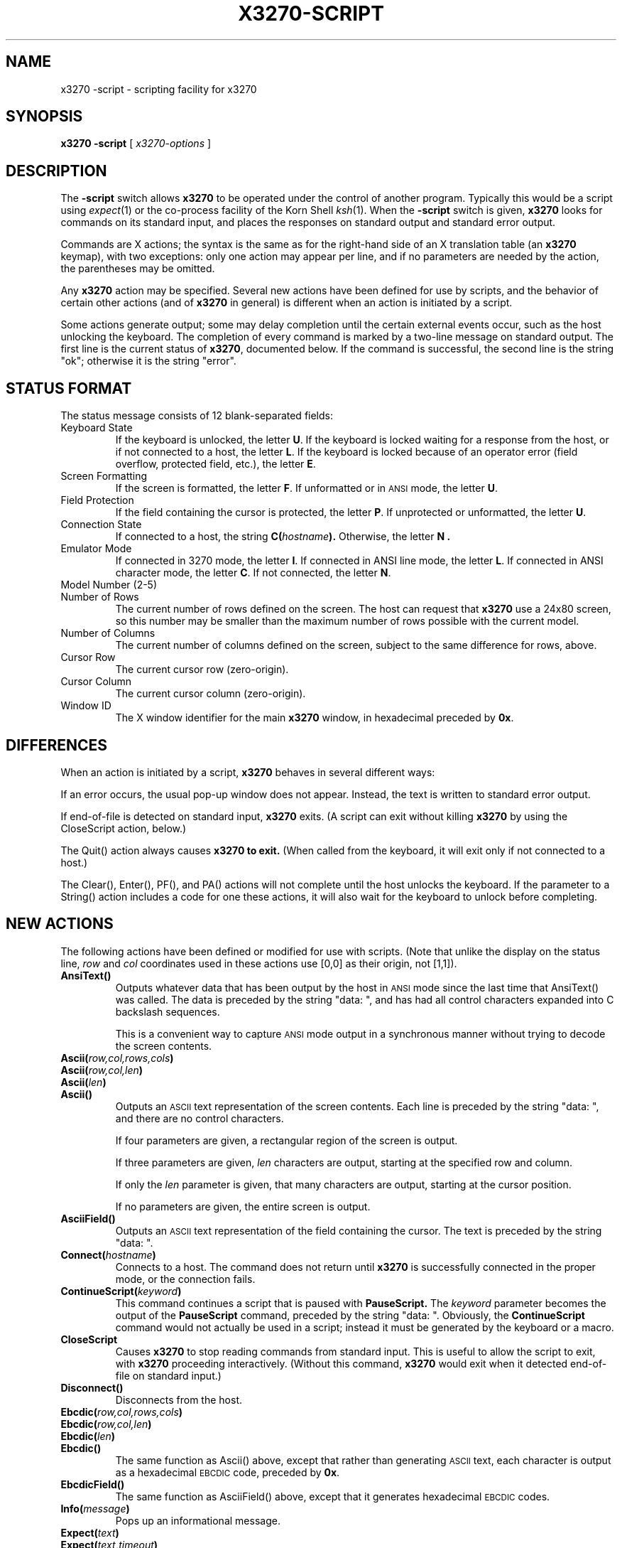 .TH X3270-SCRIPT 1 "12 May 1995"
.SH NAME
x3270 \-script \- scripting facility for x3270
.SH SYNOPSIS
.B x3270
.B \-script
[
.I x3270-options
]
.SH DESCRIPTION
The
.B \-script
switch allows
.B x3270
to be operated under the control of another program.
Typically this would be a script using
.IR expect (1)
or the co-process facility of the Korn Shell
.IR ksh (1).
When the
.B \-script
switch is given,
.B x3270
looks for commands on its standard input, and places the responses on
standard output and standard error output.
.PP
Commands are X actions; the syntax is the same as for the right-hand
side of an X translation table (an
.B x3270
keymap), with two exceptions: only one action may appear per line, and
if no parameters are needed by the action, the parentheses may be omitted.
.PP
Any
.B x3270
action may be specified.
Several new actions have been defined for use by scripts, and the behavior
of certain other actions (and of
.B x3270
in general) is different when an action is initiated by a script.
.PP
Some actions generate output; some may delay completion until the certain
external events occur, such as the host unlocking the keyboard.
The completion of every command is marked by a two-line message on standard
output.
The first line is the current status of
.BR x3270 ,
documented below.
If the command is successful, the second line is the string "ok"; otherwise it
is the string "error".
.SH "STATUS FORMAT"
The status message consists of 12 blank-separated fields:
.TP
Keyboard State
If the keyboard is unlocked, the letter
.BR U .
If the keyboard is locked waiting for a response from the host, or if not
connected to a host, the letter
.BR L .
If the keyboard is locked because of an operator error (field overflow,
protected field, etc.), the letter
.BR E .
.TP
Screen Formatting
If the screen is formatted, the letter
.BR F .
If unformatted or in
.SM ANSI
mode,
the letter
.BR U .
.TP
Field Protection
If the field containing the cursor is protected, the letter
.BR P .
If unprotected or unformatted, the letter
.BR U .
.TP
Connection State
If connected to a host, the string
.BI C( hostname ).
Otherwise, the letter
.B N .
.TP
Emulator Mode
If connected in 3270 mode, the letter
.BR I .
If connected in ANSI line mode, the letter
.BR L .
If connected in ANSI character mode, the letter
.BR C .
If not connected, the letter
.BR N .
.TP
Model Number (2-5)
.TP
Number of Rows
The current number of rows defined on the screen.
The host can request that
.B x3270
use a 24x80 screen, so this number may be smaller than the maximum number of
rows possible with the current model.
.TP
Number of Columns
The current number of columns defined on the screen, subject to the same
difference for rows, above.
.TP
Cursor Row
The current cursor row (zero-origin).
.TP
Cursor Column
The current cursor column (zero-origin).
.TP
Window ID
The X window identifier for the main
.B x3270
window, in hexadecimal preceded by
.BR 0x .
.SH DIFFERENCES
When an action is initiated by a script,
.B x3270
behaves in several different ways:
.PP
If an error occurs, the usual pop-up window does not appear.
Instead, the text is written to standard error output.
.PP
If end-of-file is detected on standard input,
.B x3270
exits.
(A script can exit without killing
.B x3270
by using the CloseScript action, below.)
.PP
The Quit() action always causes
.B x3270 to exit.
(When called from the keyboard, it will exit only if not connected to a host.)
.PP
The Clear(), Enter(), PF(), and PA() actions will not complete until the host
unlocks the keyboard.
If the parameter to a String() action includes a code for one these actions,
it will also wait for the keyboard to unlock before completing.
.SH "NEW ACTIONS"
The following actions have been defined or modified for use with scripts.
(Note that unlike the display on the status line,
.I row
and
.I col
coordinates used in these actions use [0,0] as their origin, not [1,1]).
.TP
.B AnsiText()
Outputs whatever data that has been output by the host in
.SM ANSI
mode
since the last time that AnsiText() was called.
The data is preceded by the string "data:\ ", and has had all control characters
expanded into C backslash sequences.
.IP
This is a convenient way to capture
.SM ANSI
mode output in a synchronous manner without trying to decode the screen
contents.
.TP
.BI Ascii( row,col,rows,cols )
.TP
.BI Ascii( row,col,len )
.TP
.BI Ascii( len )
.TP
.B Ascii()
Outputs an
.SM ASCII
text representation of the screen contents.
Each line is preceded by the string "data:\ ", and there are no control
characters.
.IP
If four parameters are given, a rectangular region of the screen is output.
.IP
If three parameters are given,
.I len
characters are output, starting at the specified row and column.
.IP
If only the
.I len
parameter is given, that many characters are output, starting at the cursor
position.
.IP
If no parameters are given, the entire screen is output.
.TP
.B AsciiField()
Outputs an 
.SM ASCII
text representation of the field containing the cursor.
The text is preceded by the string "data:\ ".
.TP
.BI Connect( hostname )
Connects to a host.
The command does not return until
.B x3270
is successfully connected in the proper mode, or the connection fails.
.TP
.BI ContinueScript( keyword )
This command continues a script that is paused with
.B PauseScript.
The
.I keyword
parameter becomes the output of the
.B PauseScript
command, preceded by the string "data:\ ".
Obviously, the
.B ContinueScript
command would not actually be used in a script; instead it must be generated
by the keyboard or a macro.
.TP
.B CloseScript
Causes
.B x3270
to stop reading commands from standard input.
This is useful to allow the script to exit, with
.B x3270
proceeding interactively.
(Without this command,
.B x3270
would exit when it detected end-of-file on standard input.)
.TP
.B Disconnect()
Disconnects from the host.
.TP
.BI Ebcdic( row,col,rows,cols )
.TP
.BI Ebcdic( row,col,len )
.TP
.BI Ebcdic( len )
.TP
.B Ebcdic()
The same function as Ascii() above, except that rather than generating
.SM ASCII
text, each character is output as a hexadecimal
.SM EBCDIC
code, preceded by
.BR 0x .
.TP
.B EbcdicField()
The same function as AsciiField() above, except that it generates hexadecimal
.SM EBCDIC
codes.
.TP
.BI Info( message )
Pops up an informational message.
.TP
.BI Expect( text )
.TP
.BI Expect( text , timeout )
Pauses the script until the specified
.I text
appears in the data stream from the host, or the specified
.I timeout
(in seconds) expires.
If no
.I timeout
is specified, the default is 30 seconds.
.I Text
can contain standard C-language escape (backslash) sequences.
No wild-card characters or pattern anchor characters are understood.
.B Expect()
is valid only in
.SM ANSI
mode.
.TP
.BI MoveCursor( row,col )
Moves the cursor to the specified coordinates.
.TP
.B PauseScript()
Delays execution of a script until a
.B ContinueScript
command is executed (presumably by a keyboard command or a macro).
The parameter to the
.B ContinueScript
command becomes the output of the
.B PauseScript
command, preceded by the string "data:\ ".
.TP
.B Wait()
A useful utility for use at the beginning of scripts and after the Connect()
action.
Waits until the screen is formatted, and the host has positioned the cursor
on a modifiable field.
.SH "SEE ALSO"
expect(1)
.br
ksh(1)
.br
x3270(1)
